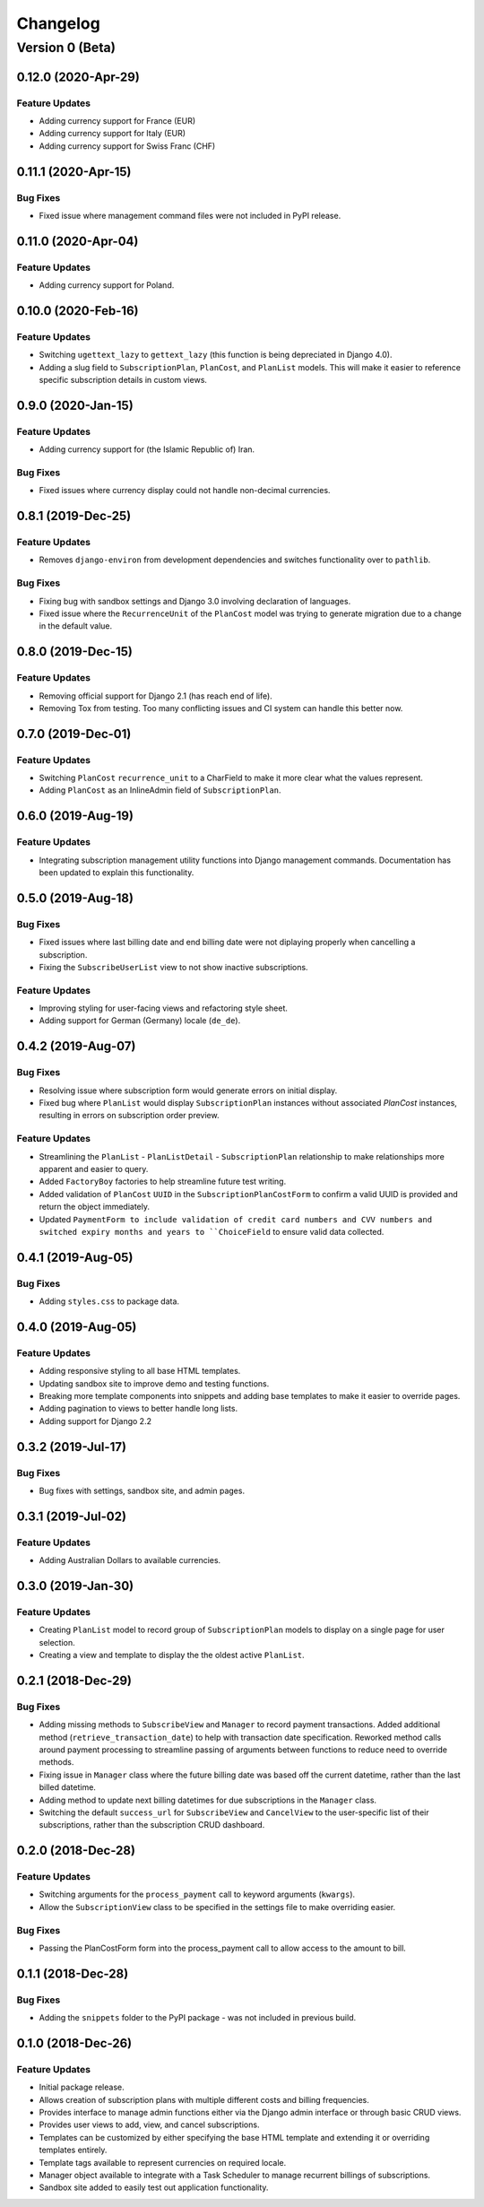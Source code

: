 =========
Changelog
=========

----------------
Version 0 (Beta)
----------------

0.12.0 (2020-Apr-29)
====================

Feature Updates
---------------

* Adding currency support for France (EUR)
* Adding currency support for Italy (EUR)
* Adding currency support for Swiss Franc (CHF)

0.11.1 (2020-Apr-15)
====================

Bug Fixes
---------

* Fixed issue where management command files were not included in
  PyPI release.

0.11.0 (2020-Apr-04)
====================

Feature Updates
---------------

* Adding currency support for Poland.

0.10.0 (2020-Feb-16)
====================

Feature Updates
---------------

* Switching ``ugettext_lazy`` to ``gettext_lazy`` (this function is
  being depreciated in Django 4.0).
* Adding a slug field to ``SubscriptionPlan``, ``PlanCost``, and
  ``PlanList`` models. This will make it easier to reference specific
  subscription details in custom views.

0.9.0 (2020-Jan-15)
===================

Feature Updates
---------------

* Adding currency support for (the Islamic Republic of) Iran.

Bug Fixes
---------

* Fixed issues where currency display could not handle non-decimal
  currencies.

0.8.1 (2019-Dec-25)
===================

Feature Updates
---------------

* Removes ``django-environ`` from development dependencies and switches
  functionality over to ``pathlib``.

Bug Fixes
---------

* Fixing bug with sandbox settings and Django 3.0 involving declaration
  of languages.
* Fixed issue where the ``RecurrenceUnit`` of the ``PlanCost`` model
  was trying to generate migration due to a change in the default
  value.

0.8.0 (2019-Dec-15)
===================

Feature Updates
---------------

* Removing official support for Django 2.1 (has reach end of life).
* Removing Tox from testing. Too many conflicting issues and CI system
  can handle this better now.

0.7.0 (2019-Dec-01)
===================

Feature Updates
---------------

* Switching ``PlanCost`` ``recurrence_unit`` to a CharField to make
  it more clear what the values represent.
* Adding ``PlanCost`` as an InlineAdmin field of ``SubscriptionPlan``.

0.6.0 (2019-Aug-19)
===================

Feature Updates
---------------

* Integrating subscription management utility functions into Django
  management commands. Documentation has been updated to explain this
  functionality.

0.5.0 (2019-Aug-18)
===================

Bug Fixes
---------

* Fixed issues where last billing date and end billing date were not
  diplaying properly when cancelling a subscription.
* Fixing the ``SubscribeUserList`` view to not show inactive
  subscriptions.

Feature Updates
---------------

* Improving styling for user-facing views and refactoring style sheet.
* Adding support for German (Germany) locale (``de_de``).

0.4.2 (2019-Aug-07)
===================

Bug Fixes
---------

* Resolving issue where subscription form would generate errors on
  initial display.
* Fixed bug where ``PlanList`` would display ``SubscriptionPlan``
  instances without associated `PlanCost` instances, resulting in
  errors on subscription order preview.

Feature Updates
---------------

* Streamlining the ``PlanList`` - ``PlanListDetail`` -
  ``SubscriptionPlan`` relationship to make relationships more apparent
  and easier to query.
* Added ``FactoryBoy`` factories to help streamline future test
  writing.
* Added validation of ``PlanCost`` ``UUID`` in the
  ``SubscriptionPlanCostForm`` to confirm a valid UUID is provided and
  return the object immediately.
* Updated ``PaymentForm to include validation of credit card numbers
  and CVV numbers and switched expiry months and years to
  ``ChoiceField`` to ensure valid data collected.

0.4.1 (2019-Aug-05)
===================

Bug Fixes
---------

* Adding ``styles.css`` to package data.

0.4.0 (2019-Aug-05)
===================

Feature Updates
---------------

* Adding responsive styling to all base HTML templates.
* Updating sandbox site to improve demo and testing functions.
* Breaking more template components into snippets and adding base
  templates to make it easier to override pages.
* Adding pagination to views to better handle long lists.
* Adding support for Django 2.2

0.3.2 (2019-Jul-17)
===================

Bug Fixes
---------

* Bug fixes with settings, sandbox site, and admin pages.


0.3.1 (2019-Jul-02)
===================

Feature Updates
---------------

* Adding Australian Dollars to available currencies.

0.3.0 (2019-Jan-30)
===================

Feature Updates
---------------

* Creating ``PlanList`` model to record group of ``SubscriptionPlan``
  models to display on a single page for user selection.
* Creating a view and template to display the the oldest active
  ``PlanList``.

0.2.1 (2018-Dec-29)
===================

Bug Fixes
---------

* Adding missing methods to ``SubscribeView`` and ``Manager`` to record
  payment transactions. Added additional method
  (``retrieve_transaction_date``) to help with transaction date
  specification. Reworked method calls around payment processing to
  streamline passing of arguments between functions to reduce need to
  override methods.
* Fixing issue in ``Manager`` class where the future billing date was
  based off the current datetime, rather than the last billed datetime.
* Adding method to update next billing datetimes for due subscriptions
  in the ``Manager`` class.
* Switching the default ``success_url`` for ``SubscribeView`` and
  ``CancelView`` to the user-specific list of their subscriptions,
  rather than the subscription CRUD dashboard.

0.2.0 (2018-Dec-28)
===================

Feature Updates
---------------
* Switching arguments for the ``process_payment`` call to keyword
  arguments (``kwargs``).
* Allow the ``SubscriptionView`` class to be specified in the settings
  file to make overriding easier.

Bug Fixes
---------

* Passing the PlanCostForm form into the process_payment call to
  allow access to the amount to bill.

0.1.1 (2018-Dec-28)
===================

Bug Fixes
---------

* Adding the ``snippets`` folder to the PyPI package - was not included
  in previous build.

0.1.0 (2018-Dec-26)
===================

Feature Updates
---------------

* Initial package release.
* Allows creation of subscription plans with multiple different costs
  and billing frequencies.
* Provides interface to manage admin functions either via the Django
  admin interface or through basic CRUD views.
* Provides user views to add, view, and cancel subscriptions.
* Templates can be customized by either specifying the base HTML
  template and extending it or overriding templates entirely.
* Template tags available to represent currencies on required locale.
* Manager object available to integrate with a Task Scheduler to manage
  recurrent billings of subscriptions.
* Sandbox site added to easily test out application functionality.
